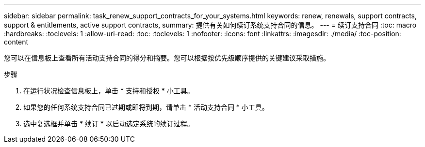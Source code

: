 ---
sidebar: sidebar 
permalink: task_renew_support_contracts_for_your_systems.html 
keywords: renew, renewals, support contracts, support & entitlements, active support contracts, 
summary: 提供有关如何续订系统支持合同的信息。 
---
= 续订支持合同
:toc: macro
:hardbreaks:
:toclevels: 1
:allow-uri-read: 
:toc: 
:toclevels: 1
:nofooter: 
:icons: font
:linkattrs: 
:imagesdir: ./media/
:toc-position: content


[role="lead"]
您可以在信息板上查看所有活动支持合同的得分和摘要。您可以根据按优先级顺序提供的关键建议采取措施。

.步骤
. 在运行状况检查信息板上，单击 * 支持和授权 * 小工具。
. 如果您的任何系统支持合同已过期或即将到期，请单击 * 活动支持合同 * 小工具。
. 选中复选框并单击 * 续订 * 以启动选定系统的续订过程。

